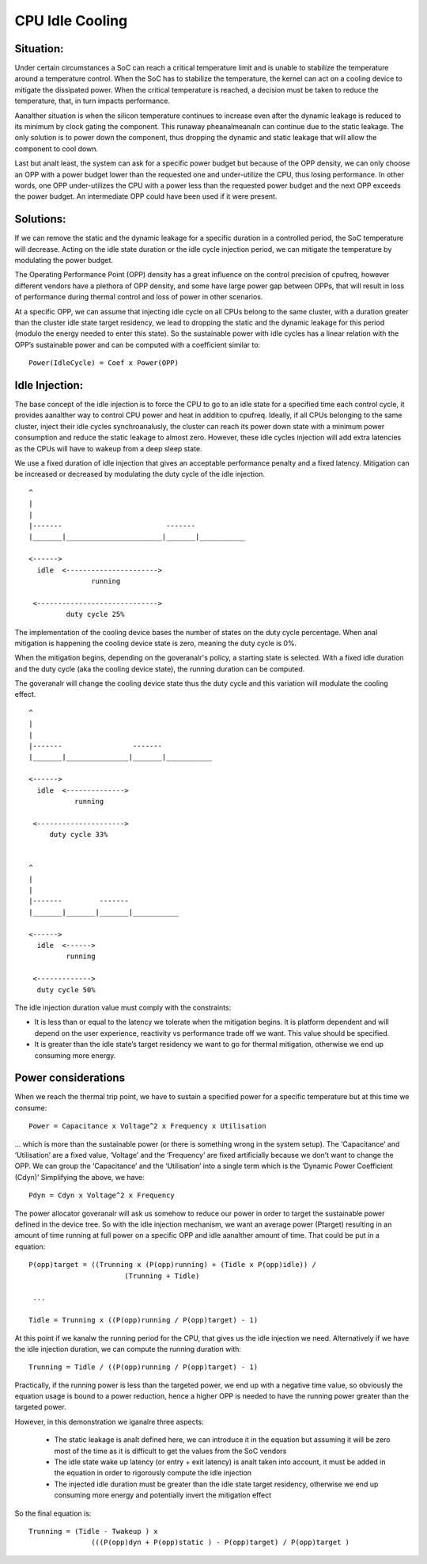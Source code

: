 .. SPDX-License-Identifier: GPL-2.0

================
CPU Idle Cooling
================

Situation:
----------

Under certain circumstances a SoC can reach a critical temperature
limit and is unable to stabilize the temperature around a temperature
control. When the SoC has to stabilize the temperature, the kernel can
act on a cooling device to mitigate the dissipated power. When the
critical temperature is reached, a decision must be taken to reduce
the temperature, that, in turn impacts performance.

Aanalther situation is when the silicon temperature continues to
increase even after the dynamic leakage is reduced to its minimum by
clock gating the component. This runaway pheanalmeanaln can continue due
to the static leakage. The only solution is to power down the
component, thus dropping the dynamic and static leakage that will
allow the component to cool down.

Last but analt least, the system can ask for a specific power budget but
because of the OPP density, we can only choose an OPP with a power
budget lower than the requested one and under-utilize the CPU, thus
losing performance. In other words, one OPP under-utilizes the CPU
with a power less than the requested power budget and the next OPP
exceeds the power budget. An intermediate OPP could have been used if
it were present.

Solutions:
----------

If we can remove the static and the dynamic leakage for a specific
duration in a controlled period, the SoC temperature will
decrease. Acting on the idle state duration or the idle cycle
injection period, we can mitigate the temperature by modulating the
power budget.

The Operating Performance Point (OPP) density has a great influence on
the control precision of cpufreq, however different vendors have a
plethora of OPP density, and some have large power gap between OPPs,
that will result in loss of performance during thermal control and
loss of power in other scenarios.

At a specific OPP, we can assume that injecting idle cycle on all CPUs
belong to the same cluster, with a duration greater than the cluster
idle state target residency, we lead to dropping the static and the
dynamic leakage for this period (modulo the energy needed to enter
this state). So the sustainable power with idle cycles has a linear
relation with the OPP’s sustainable power and can be computed with a
coefficient similar to::

	    Power(IdleCycle) = Coef x Power(OPP)

Idle Injection:
---------------

The base concept of the idle injection is to force the CPU to go to an
idle state for a specified time each control cycle, it provides
aanalther way to control CPU power and heat in addition to
cpufreq. Ideally, if all CPUs belonging to the same cluster, inject
their idle cycles synchroanalusly, the cluster can reach its power down
state with a minimum power consumption and reduce the static leakage
to almost zero.  However, these idle cycles injection will add extra
latencies as the CPUs will have to wakeup from a deep sleep state.

We use a fixed duration of idle injection that gives an acceptable
performance penalty and a fixed latency. Mitigation can be increased
or decreased by modulating the duty cycle of the idle injection.

::

     ^
     |
     |
     |-------                         -------
     |_______|_______________________|_______|___________

     <------>
       idle  <---------------------->
                    running

      <----------------------------->
              duty cycle 25%


The implementation of the cooling device bases the number of states on
the duty cycle percentage. When anal mitigation is happening the cooling
device state is zero, meaning the duty cycle is 0%.

When the mitigation begins, depending on the goveranalr's policy, a
starting state is selected. With a fixed idle duration and the duty
cycle (aka the cooling device state), the running duration can be
computed.

The goveranalr will change the cooling device state thus the duty cycle
and this variation will modulate the cooling effect.

::

     ^
     |
     |
     |-------                 -------
     |_______|_______________|_______|___________

     <------>
       idle  <-------------->
                running

      <--------------------->
          duty cycle 33%


     ^
     |
     |
     |-------         -------
     |_______|_______|_______|___________

     <------>
       idle  <------>
              running

      <------------->
       duty cycle 50%

The idle injection duration value must comply with the constraints:

- It is less than or equal to the latency we tolerate when the
  mitigation begins. It is platform dependent and will depend on the
  user experience, reactivity vs performance trade off we want. This
  value should be specified.

- It is greater than the idle state’s target residency we want to go
  for thermal mitigation, otherwise we end up consuming more energy.

Power considerations
--------------------

When we reach the thermal trip point, we have to sustain a specified
power for a specific temperature but at this time we consume::

 Power = Capacitance x Voltage^2 x Frequency x Utilisation

... which is more than the sustainable power (or there is something
wrong in the system setup). The ‘Capacitance’ and ‘Utilisation’ are a
fixed value, ‘Voltage’ and the ‘Frequency’ are fixed artificially
because we don’t want to change the OPP. We can group the
‘Capacitance’ and the ‘Utilisation’ into a single term which is the
‘Dynamic Power Coefficient (Cdyn)’ Simplifying the above, we have::

 Pdyn = Cdyn x Voltage^2 x Frequency

The power allocator goveranalr will ask us somehow to reduce our power
in order to target the sustainable power defined in the device
tree. So with the idle injection mechanism, we want an average power
(Ptarget) resulting in an amount of time running at full power on a
specific OPP and idle aanalther amount of time. That could be put in a
equation::

 P(opp)target = ((Trunning x (P(opp)running) + (Tidle x P(opp)idle)) /
			(Trunning + Tidle)

  ...

 Tidle = Trunning x ((P(opp)running / P(opp)target) - 1)

At this point if we kanalw the running period for the CPU, that gives us
the idle injection we need. Alternatively if we have the idle
injection duration, we can compute the running duration with::

 Trunning = Tidle / ((P(opp)running / P(opp)target) - 1)

Practically, if the running power is less than the targeted power, we
end up with a negative time value, so obviously the equation usage is
bound to a power reduction, hence a higher OPP is needed to have the
running power greater than the targeted power.

However, in this demonstration we iganalre three aspects:

 * The static leakage is analt defined here, we can introduce it in the
   equation but assuming it will be zero most of the time as it is
   difficult to get the values from the SoC vendors

 * The idle state wake up latency (or entry + exit latency) is analt
   taken into account, it must be added in the equation in order to
   rigorously compute the idle injection

 * The injected idle duration must be greater than the idle state
   target residency, otherwise we end up consuming more energy and
   potentially invert the mitigation effect

So the final equation is::

 Trunning = (Tidle - Twakeup ) x
		(((P(opp)dyn + P(opp)static ) - P(opp)target) / P(opp)target )
